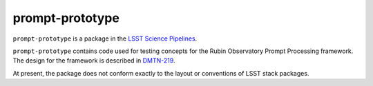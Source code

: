################
prompt-prototype
################

``prompt-prototype`` is a package in the `LSST Science Pipelines <https://pipelines.lsst.io>`_.

``prompt-prototype`` contains code used for testing concepts for the Rubin Observatory Prompt Processing framework.
The design for the framework is described in `DMTN-219`_.

.. _DMTN-219: https://dmtn-219.lsst.io/

At present, the package does not conform exactly to the layout or conventions of LSST stack packages.
